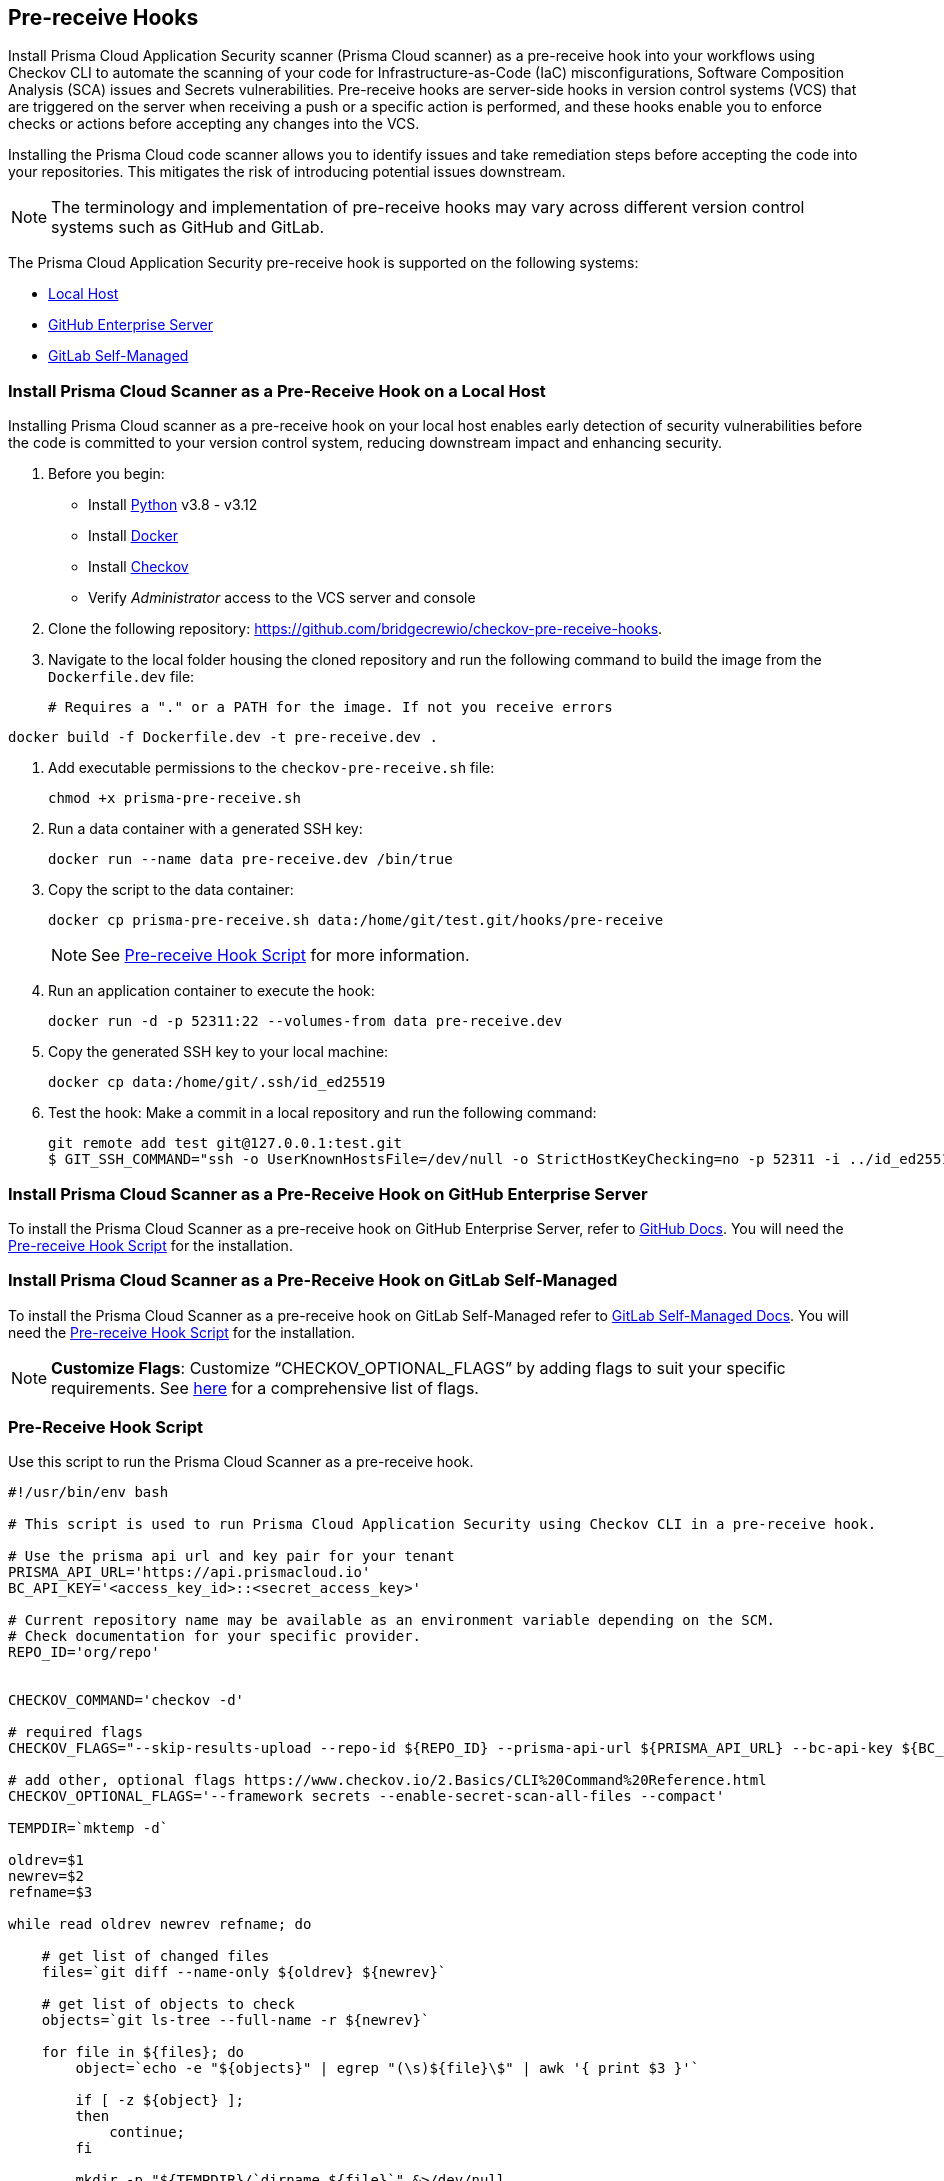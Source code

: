 == Pre-receive Hooks

Install Prisma Cloud Application Security scanner (Prisma Cloud scanner) as a pre-receive hook into your workflows using Checkov CLI to automate the scanning of your code for Infrastructure-as-Code (IaC) misconfigurations, Software Composition Analysis (SCA) issues and Secrets vulnerabilities. Pre-receive hooks are server-side hooks in version control systems (VCS) that are triggered on the server when receiving a push or a specific action is performed, and these hooks enable you to enforce checks or actions before accepting any changes into the VCS.

Installing the Prisma Cloud code scanner allows you to identify issues and take remediation steps before accepting the code into your repositories. This mitigates the risk of introducing potential issues downstream.

NOTE: The terminology and implementation of pre-receive hooks may vary across different version control systems such as GitHub and GitLab.

The Prisma Cloud Application Security pre-receive hook is supported on the following systems:

* <<local-host,Local Host>>
* <<github-enterprise-server,GitHub Enterprise Server>>
* <<github-self-managed,GitLab Self-Managed>>

[.task]

[#local-host]
=== Install Prisma Cloud Scanner as a Pre-Receive Hook on a Local Host

Installing Prisma Cloud scanner as a pre-receive hook on your local host enables early detection of security vulnerabilities before the code is committed to your version control system, reducing downstream impact and enhancing security.

[.procedure]

. Before you begin:
+
* Install https://www.python.org/downloads/[Python] v3.8 - v3.12
* Install https://docs.docker.com/get-docker/[Docker]
* Install xref:../../connect-code-and-build-providers/ci-cd-runs/add-checkov.adoc[Checkov]
* Verify _Administrator_ access to the VCS server and console

. Clone the following repository: https://github.com/bridgecrewio/checkov-pre-receive-hooks.

. Navigate to the local folder housing the cloned repository and run the following command to build the image from the `Dockerfile.dev` file:
+
[source,shell]
# Requires a "." or a PATH for the image. If not you receive errors
----
docker build -f Dockerfile.dev -t pre-receive.dev .
----

. Add executable permissions to the `checkov-pre-receive.sh` file:
+
[source,shell]
----
chmod +x prisma-pre-receive.sh
----

. Run a data container with a generated SSH key:
+
[source,shell]
----
docker run --name data pre-receive.dev /bin/true
----

. Copy the script to the data container:
+
[source,shell]
----
docker cp prisma-pre-receive.sh data:/home/git/test.git/hooks/pre-receive
----
+
NOTE: See <<pre-receive-hook-script,Pre-receive Hook Script>> for more information.

. Run an application container to execute the hook:
+
[source,shell]
----
docker run -d -p 52311:22 --volumes-from data pre-receive.dev
----

. Copy the generated SSH key to your local machine:
+
[source,shell]
----
docker cp data:/home/git/.ssh/id_ed25519
----


. Test the hook: Make a commit in a local repository and run the following command:
+
[source,shell]
----
git remote add test git@127.0.0.1:test.git
$ GIT_SSH_COMMAND="ssh -o UserKnownHostsFile=/dev/null -o StrictHostKeyChecking=no -p 52311 -i ../id_ed25519" git push -u test main
----

[#github-enterprise-server]

=== Install Prisma Cloud Scanner as a Pre-Receive Hook on GitHub Enterprise Server

To install the Prisma Cloud Scanner as a pre-receive hook on GitHub Enterprise Server, refer to https://docs.github.com/en/enterprise-server@3.8/admin/policies/enforcing-policy-with-pre-receive-hooks/managing-pre-receive-hooks-on-the-github-enterprise-server-appliance[GitHub Docs]. You will need the <<pre-receive-hook-script,Pre-receive Hook Script>> for the installation.


[#github-self-managed]

=== Install Prisma Cloud Scanner as a Pre-Receive Hook on GitLab Self-Managed

To install the Prisma Cloud Scanner as a pre-receive hook on GitLab Self-Managed refer to https://docs.gitlab.com/ee/administration/server_hooks.html[GitLab Self-Managed Docs]. You will need the <<pre-receive-hook-script,Pre-receive Hook Script>> for the installation.

NOTE: *Customize Flags*: Customize “CHECKOV_OPTIONAL_FLAGS” by adding flags to suit your specific requirements. See https://www.checkov.io/2.Basics/CLI%20Command%20Reference.html[here] for a comprehensive list of flags.

[#pre-receive-hook-script]

=== Pre-Receive Hook Script

Use this script to run the Prisma Cloud Scanner as a pre-receive hook.

[source,bash]
----
#!/usr/bin/env bash

# This script is used to run Prisma Cloud Application Security using Checkov CLI in a pre-receive hook.

# Use the prisma api url and key pair for your tenant
PRISMA_API_URL='https://api.prismacloud.io'
BC_API_KEY='<access_key_id>::<secret_access_key>'

# Current repository name may be available as an environment variable depending on the SCM.
# Check documentation for your specific provider.
REPO_ID='org/repo'


CHECKOV_COMMAND='checkov -d'

# required flags
CHECKOV_FLAGS="--skip-results-upload --repo-id ${REPO_ID} --prisma-api-url ${PRISMA_API_URL} --bc-api-key ${BC_API_KEY}"

# add other, optional flags https://www.checkov.io/2.Basics/CLI%20Command%20Reference.html
CHECKOV_OPTIONAL_FLAGS='--framework secrets --enable-secret-scan-all-files --compact'

TEMPDIR=`mktemp -d`

oldrev=$1
newrev=$2
refname=$3

while read oldrev newrev refname; do

    # get list of changed files
    files=`git diff --name-only ${oldrev} ${newrev}`

    # get list of objects to check
    objects=`git ls-tree --full-name -r ${newrev}`

    for file in ${files}; do
        object=`echo -e "${objects}" | egrep "(\s)${file}\$" | awk '{ print $3 }'`

        if [ -z ${object} ];
        then
            continue;
        fi

        mkdir -p "${TEMPDIR}/`dirname ${file}`" &>/dev/null
        git cat-file blob ${object} > ${TEMPDIR}/${file}

    done;
done

# run checkov
${CHECKOV_COMMAND} ${TEMPDIR} ${CHECKOV_FLAGS} ${CHECKOV_OPTIONAL_FLAGS}
exit_code=$?

# cleanup
rm -rf ${TEMPDIR} &> /dev/null

exit $exit_code
----

